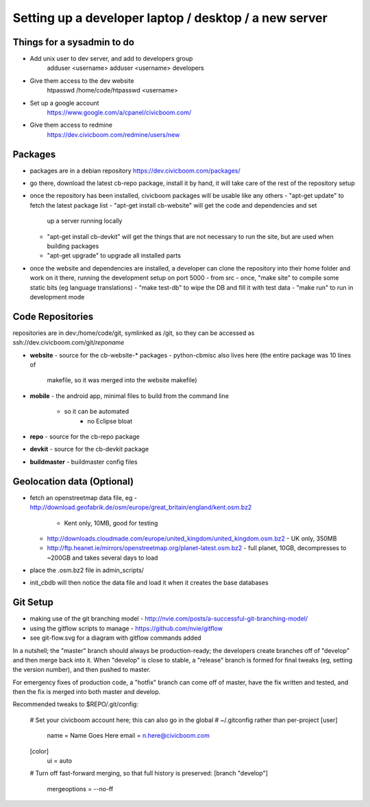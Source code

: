 Setting up a developer laptop / desktop / a new server
======================================================

Things for a sysadmin to do
~~~~~~~~~~~~~~~~~~~~~~~~~~~
- Add unix user to dev server, and add to developers group
    adduser <username>
    adduser <username> developers
- Give them access to the dev website
    htpasswd /home/code/htpasswd <username>
- Set up a google account
    https://www.google.com/a/cpanel/civicboom.com/
- Give them access to redmine
    https://dev.civicboom.com/redmine/users/new


Packages
~~~~~~~~
- packages are in a debian repository https://dev.civicboom.com/packages/
- go there, download the latest cb-repo package, install it by hand, it
  will take care of the rest of the repository setup
- once the repository has been installed, civicboom packages will be usable
  like any others
  - "apt-get update" to fetch the latest package list
  - "apt-get install cb-website" will get the code and dependencies and set
    up a server running locally
  - "apt-get install cb-devkit" will get the things that are not necessary
    to run the site, but are used when building packages
  - "apt-get upgrade" to upgrade all installed parts
- once the website and dependencies are installed, a developer can clone
  the repository into their home folder and work on it there, running the
  development setup on port 5000
  - from src
  - once, "make site" to compile some static bits (eg language translations)
  - "make test-db" to wipe the DB and fill it with test data
  - "make run" to run in development mode


Code Repositories
~~~~~~~~~~~~~~~~~
repositories are in dev:/home/code/git, symlinked as /git, so they can be
accessed as ssh://dev.civicboom.com/git/*reponame*

- **website**
  - source for the cb-website-* packages
  - python-cbmisc also lives here (the entire package was 10 lines of
    makefile, so it was merged into the website makefile)
- **mobile**
  - the android app, minimal files to build from the command line
    - so it can be automated
	- no Eclipse bloat
- **repo**
  - source for the cb-repo package
- **devkit**
  - source for the cb-devkit package
- **buildmaster**
  - buildmaster config files


Geolocation data (Optional)
~~~~~~~~~~~~~~~~~~~~~~~~~~~
- fetch an openstreetmap data file, eg
  - http://download.geofabrik.de/osm/europe/great_britain/england/kent.osm.bz2
    - Kent only, 10MB, good for testing
  - http://downloads.cloudmade.com/europe/united_kingdom/united_kingdom.osm.bz2
    - UK only, 350MB
  - http://ftp.heanet.ie/mirrors/openstreetmap.org/planet-latest.osm.bz2
    - full planet, 10GB, decompresses to ~200GB and takes several days to load
- place the .osm.bz2 file in admin_scripts/
- init_cbdb will then notice the data file and load it when it creates the
  base databases


Git Setup
~~~~~~~~~
- making use of the git branching model
  - http://nvie.com/posts/a-successful-git-branching-model/
- using the gitflow scripts to manage
  - https://github.com/nvie/gitflow
- see git-flow.svg for a diagram with gitflow commands added

In a nutshell; the "master" branch should always be production-ready; the
developers create branches off of "develop" and then merge back into it.
When "develop" is close to stable, a "release" branch is formed for final
tweaks (eg, setting the version number), and then pushed to master.

For emergency fixes of production code, a "hotfix" branch can come off
of master, have the fix written and tested, and then the fix is merged into
both master and develop.


Recommended tweaks to $REPO/.git/config:

 # Set your civicboom account here; this can also go in the global
 # ~/.gitconfig rather than per-project
 [user]
     name = Name Goes Here
     email = n.here@civicboom.com
 [color]
     ui = auto

 # Turn off fast-forward merging, so that full history is preserved:
 [branch "develop"]
     mergeoptions = --no-ff

